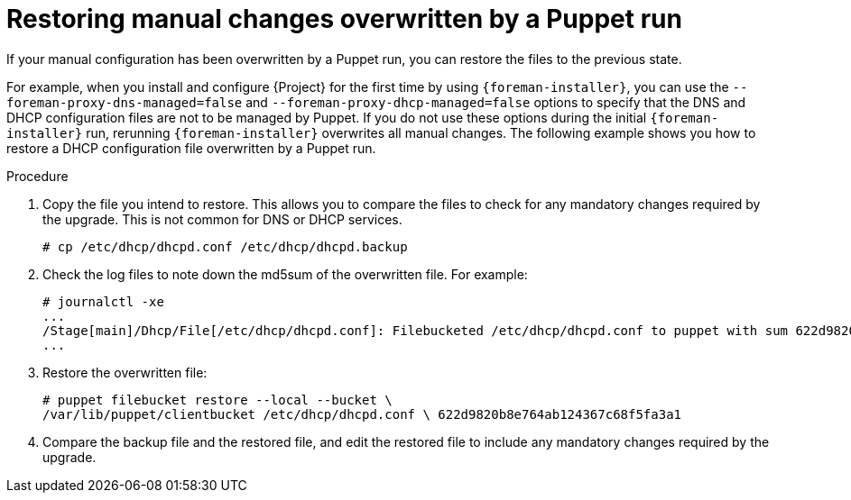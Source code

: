 [id="restoring-manual-changes-overwritten-by-a-puppet-run_{context}"]
= Restoring manual changes overwritten by a Puppet run

If your manual configuration has been overwritten by a Puppet run, you can restore the files to the previous state.

For example, when you install and configure {Project} for the first time by using `{foreman-installer}`, you can use the `--foreman-proxy-dns-managed=false` and `--foreman-proxy-dhcp-managed=false` options to specify that the DNS and DHCP configuration files are not to be managed by Puppet.
If you do not use these options during the initial `{foreman-installer}` run, rerunning `{foreman-installer}` overwrites all manual changes.
The following example shows you how to restore a DHCP configuration file overwritten by a Puppet run.

.Procedure

. Copy the file you intend to restore.
This allows you to compare the files to check for any mandatory changes required by the upgrade.
This is not common for DNS or DHCP services.
+
----
# cp /etc/dhcp/dhcpd.conf /etc/dhcp/dhcpd.backup
----
. Check the log files to note down the md5sum of the overwritten file.
For example:
+
----
# journalctl -xe
...
/Stage[main]/Dhcp/File[/etc/dhcp/dhcpd.conf]: Filebucketed /etc/dhcp/dhcpd.conf to puppet with sum 622d9820b8e764ab124367c68f5fa3a1
...
----
+
. Restore the overwritten file:
+
----
# puppet filebucket restore --local --bucket \
/var/lib/puppet/clientbucket /etc/dhcp/dhcpd.conf \ 622d9820b8e764ab124367c68f5fa3a1
----
+
. Compare the backup file and the restored file, and edit the restored file to include any mandatory changes required by the upgrade.
